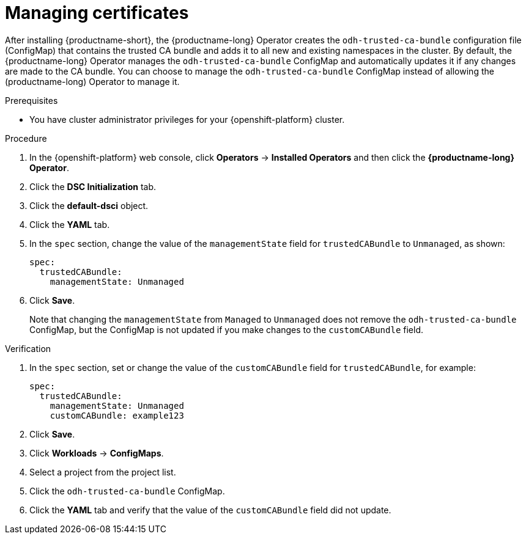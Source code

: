 :_module-type: PROCEDURE

[id="managing-certificates_{context}"]
= Managing certificates

[role='_abstract']
After installing {productname-short}, the {productname-long} Operator creates the `odh-trusted-ca-bundle` configuration file (ConfigMap) that contains the trusted CA bundle and adds it to all new and existing namespaces in the cluster. 
By default, the {productname-long} Operator manages the `odh-trusted-ca-bundle` ConfigMap and automatically updates it if any changes are made to the CA bundle. You can choose to manage the `odh-trusted-ca-bundle` ConfigMap instead of allowing the (productname-long) Operator to manage it.

.Prerequisites
* You have cluster administrator privileges for your {openshift-platform} cluster.

.Procedure
. In the {openshift-platform} web console, click *Operators* → *Installed Operators* and then click the *{productname-long} Operator*.
. Click the *DSC Initialization* tab.
. Click the *default-dsci* object.
. Click the *YAML* tab.
. In the `spec` section, change the value of the `managementState` field for `trustedCABundle` to `Unmanaged`, as shown:
+
[source]
----
spec:
  trustedCABundle:
    managementState: Unmanaged
---- 
. Click *Save*.
+
Note that changing the `managementState` from `Managed` to `Unmanaged` does not remove the `odh-trusted-ca-bundle` ConfigMap, but the ConfigMap is not updated if you make changes to the `customCABundle` field.

.Verification
. In the `spec` section, set or change the value of the `customCABundle` field for `trustedCABundle`, for example:
+
[source]
----
spec:
  trustedCABundle:
    managementState: Unmanaged
    customCABundle: example123
----
. Click *Save*.
. Click *Workloads* -> *ConfigMaps*.
. Select a project from the project list.
. Click the `odh-trusted-ca-bundle` ConfigMap.
. Click the *YAML* tab and verify that the value of the `customCABundle` field did not update.
